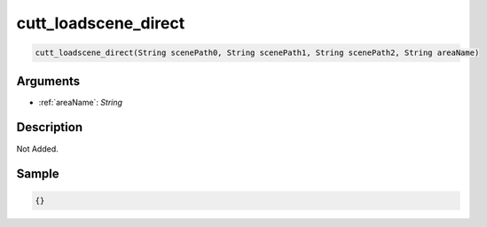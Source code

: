 .. _cutt_loadscene_direct:

cutt_loadscene_direct
========================

.. code-block:: text

	cutt_loadscene_direct(String scenePath0, String scenePath1, String scenePath2, String areaName)


Arguments
------------

* :ref:`areaName`: *String*

Description
-------------

Not Added.

Sample
-------------

.. code-block:: json

	{}

